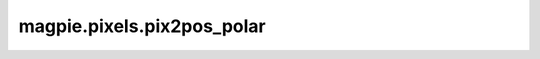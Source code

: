 
magpie.pixels.pix2pos_polar
^^^^^^^^^^^^^^^^^^^^^^^^^^^

.. function:: magpie.pixels.pix2pos_polar(pixID, nphi, nr, rmin=0., rmax=1., phimin=0., phimax=2.*np.pi, return1d_pixID=False)

    Returns the 2D pixel coordinate from a pixel index.

    :Parameters:
      pixID : int or array
          2D pixel index.
      nphi : int
          Number of divisions along the p-axis.
      nr : int
          Number of divisions along the r-axis.
      rmin : float, optional
          Minimum radial value, default=0.
      rmax : float, optional
          Maximum radial value, default=1.
      phimin : float, optional
          Minimum phi value, default=0.
      phimax : float, optional
          Maximum phi value, default=2pi.
      return1d_pixID : bool, optional
          Returns 1d pixel index.

    :Returns:
      phi, r : float or array
          Mid-point of the pixel points.
      dphi, dr : float
          Pixel width.
      phipixID, rpixID : int or array
          1D pixel index.
